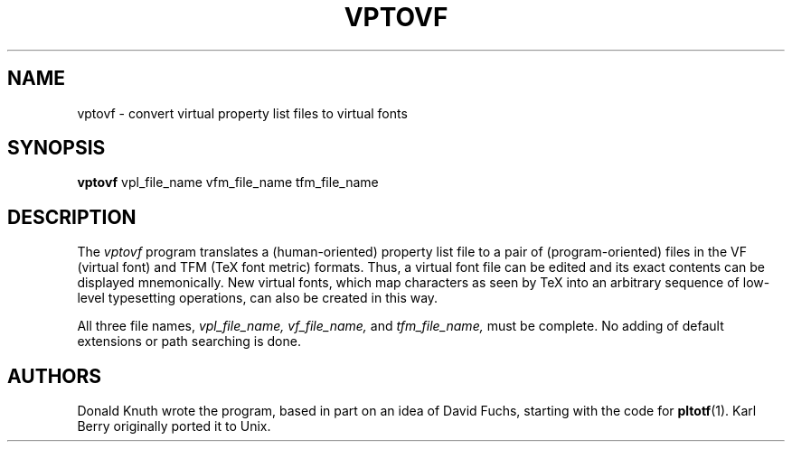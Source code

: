 .TH VPTOVF 1 5/27/90
.SH NAME
vptovf - convert virtual property list files to virtual fonts
.SH SYNOPSIS
.B vptovf
vpl_file_name vfm_file_name tfm_file_name
.SH DESCRIPTION
The 
.I vptovf
program translates a (human-oriented) property list file to a pair of
(program-oriented) files in the VF (virtual font) and TFM (TeX font metric)
formats. Thus, a virtual font
file can be edited and its exact contents
can be displayed mnemonically.
New virtual fonts, which map characters as seen by TeX into an arbitrary
sequence of low-level typesetting operations,
can also be created in this way.
.PP
All three file names,
.I vpl_file_name,
.I vf_file_name,
and
.I tfm_file_name,
must be complete. No adding of default extensions or path searching is done.
.SH AUTHORS
Donald Knuth wrote the program, based in part on an idea of David Fuchs,
starting with the code for
.BR pltotf (1).
Karl Berry originally ported it to Unix.
